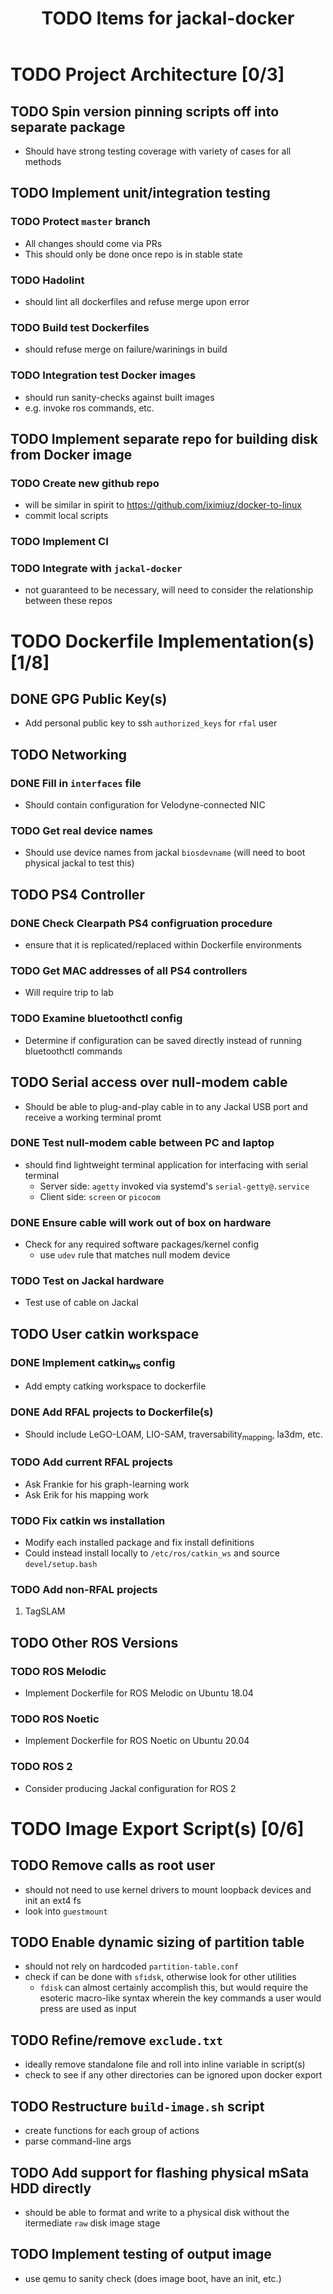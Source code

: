#+TITLE: TODO Items for jackal-docker

* TODO Project Architecture [0/3]

** TODO Spin version pinning scripts off into separate package
   - Should have strong testing coverage with variety of cases for all methods

** TODO Implement unit/integration testing

*** TODO Protect ~master~ branch
    - All changes should come via PRs
    - This should only be done once repo is in stable state

*** TODO Hadolint
    - should lint all dockerfiles and refuse merge upon error

*** TODO Build test Dockerfiles
    - should refuse merge on failure/warinings in build

*** TODO Integration test Docker images
    - should run sanity-checks against built images
    - e.g. invoke ros commands, etc.

** TODO Implement separate repo for building disk from Docker image
*** TODO Create new github repo
    - will be similar in spirit to https://github.com/iximiuz/docker-to-linux
    - commit local scripts
*** TODO Implement CI
*** TODO Integrate with ~jackal-docker~
    - not guaranteed to be necessary, will need to consider the relationship between these repos
* TODO Dockerfile Implementation(s) [1/8]

** DONE GPG Public Key(s)
   - Add personal public key to ssh ~authorized_keys~ for ~rfal~ user
** TODO Networking
*** DONE Fill in ~interfaces~ file
   - Should contain configuration for Velodyne-connected NIC
*** TODO Get real device names
   - Should use device names from jackal ~biosdevname~ (will need to boot physical jackal to test this)

** TODO PS4 Controller
*** DONE Check Clearpath PS4 configruation procedure
     - ensure that it is replicated/replaced within Dockerfile environments
*** TODO Get MAC addresses of all PS4 controllers
    - Will require trip to lab
*** TODO Examine bluetoothctl config
    - Determine if configuration can be saved directly instead of running bluetoothctl commands

** TODO Serial access over null-modem cable
   - Should be able to plug-and-play cable in to any Jackal USB port and receive a working terminal promt

*** DONE Test null-modem cable between PC and laptop
    - should find lightweight terminal application for interfacing with serial terminal
      - Server side: ~agetty~ invoked via systemd's ~serial-getty@.service~
      - Client side: ~screen~ or ~picocom~

*** DONE Ensure cable will work out of box on hardware
    - Check for any required software packages/kernel config
      - use ~udev~ rule that matches null modem device

*** TODO Test on Jackal hardware
    - Test use of cable on Jackal

** TODO User catkin workspace
*** DONE Implement catkin_ws config
    - Add empty catking workspace to dockerfile
*** DONE Add RFAL projects to Dockerfile(s)
    - Should include LeGO-LOAM, LIO-SAM, traversability_mapping, la3dm, etc.
*** TODO Add current RFAL projects
    - Ask Frankie for his graph-learning work
    - Ask Erik for his mapping work
*** TODO Fix catkin ws installation
    - Modify each installed package and fix install definitions
    - Could instead install locally to ~/etc/ros/catkin_ws~ and source ~devel/setup.bash~
*** TODO Add non-RFAL projects
    1. TagSLAM

** TODO Other ROS Versions
*** TODO ROS Melodic
   - Implement Dockerfile for ROS Melodic on Ubuntu 18.04

*** TODO ROS Noetic
   - Implement Dockerfile for ROS Noetic on Ubuntu 20.04

*** TODO ROS 2
    - Consider producing Jackal configuration for ROS 2

* TODO Image Export Script(s) [0/6]

** TODO Remove calls as root user
   - should not need to use kernel drivers to mount loopback devices and init an ext4 fs
   - look into ~guestmount~

** TODO Enable dynamic sizing of partition table
   - should not rely on hardcoded ~partition-table.conf~
   - check if can be done with ~sfidsk~, otherwise look for other utilities
     - ~fdisk~ can almost certainly accomplish this, but would require the esoteric macro-like syntax wherein the key commands a user would press are used as input

** TODO Refine/remove ~exclude.txt~
   - ideally remove standalone file and roll into inline variable in script(s)
   - check to see if any other directories can be ignored upon docker export

** TODO Restructure ~build-image.sh~ script
   - create functions for each group of actions
   - parse command-line args

** TODO Add support for flashing physical mSata HDD directly
   - should be able to format and write to a physical disk without the itermediate ~raw~ disk image stage

** TODO Implement testing of output image
   - use qemu to sanity check (does image boot, have an init, etc.)
